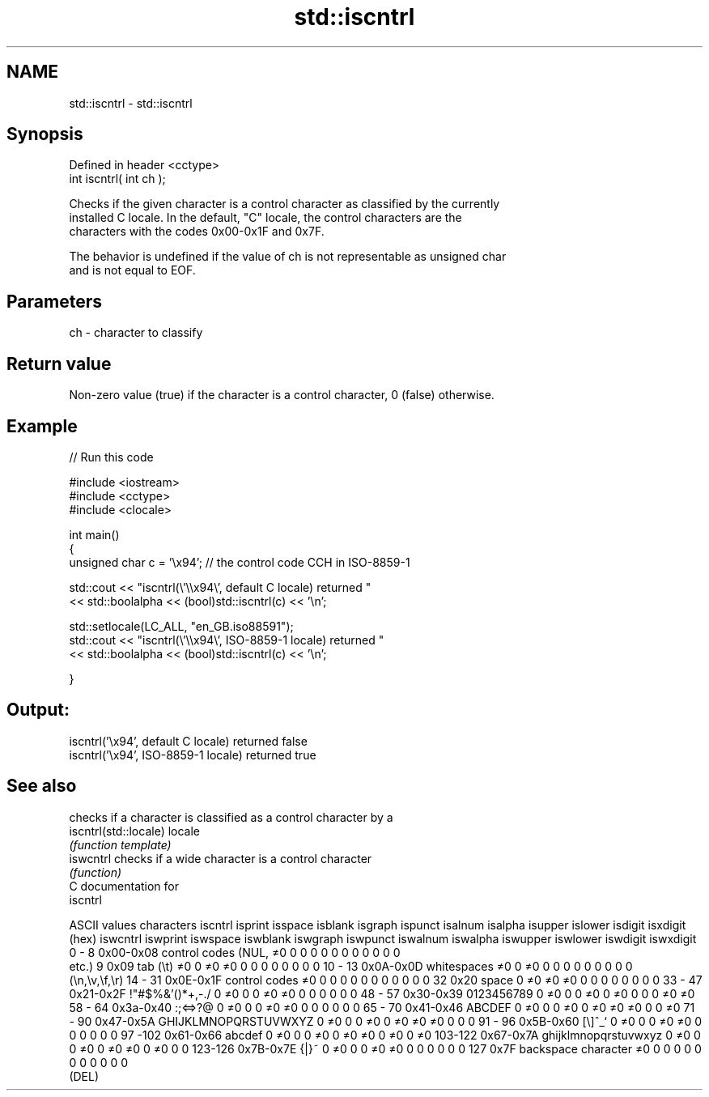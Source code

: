 .TH std::iscntrl 3 "Nov 25 2015" "2.0 | http://cppreference.com" "C++ Standard Libary"
.SH NAME
std::iscntrl \- std::iscntrl

.SH Synopsis
   Defined in header <cctype>
   int iscntrl( int ch );

   Checks if the given character is a control character as classified by the currently
   installed C locale. In the default, "C" locale, the control characters are the
   characters with the codes 0x00-0x1F and 0x7F.

   The behavior is undefined if the value of ch is not representable as unsigned char
   and is not equal to EOF.

.SH Parameters

   ch - character to classify

.SH Return value

   Non-zero value (true) if the character is a control character, 0 (false) otherwise.

.SH Example

   
// Run this code

 #include <iostream>
 #include <cctype>
 #include <clocale>
  
 int main()
 {
     unsigned char c = '\\x94'; // the control code CCH in ISO-8859-1
  
     std::cout << "iscntrl(\\'\\\\x94\\', default C locale) returned "
                << std::boolalpha << (bool)std::iscntrl(c) << '\\n';
  
     std::setlocale(LC_ALL, "en_GB.iso88591");
     std::cout << "iscntrl(\\'\\\\x94\\', ISO-8859-1 locale) returned "
               << std::boolalpha << (bool)std::iscntrl(c) << '\\n';
  
 }

.SH Output:

 iscntrl('\\x94', default C locale) returned false
 iscntrl('\\x94', ISO-8859-1 locale) returned true

.SH See also

                        checks if a character is classified as a control character by a
   iscntrl(std::locale) locale
                        \fI(function template)\fP 
   iswcntrl             checks if a wide character is a control character
                        \fI(function)\fP 
   C documentation for
   iscntrl

  ASCII values         characters      iscntrl  isprint  isspace  isblank  isgraph  ispunct  isalnum  isalpha  isupper  islower  isdigit  isxdigit
      (hex)                            iswcntrl iswprint iswspace iswblank iswgraph iswpunct iswalnum iswalpha iswupper iswlower iswdigit iswxdigit
0 - 8   0x00-0x08 control codes (NUL,  ≠0       0        0        0        0        0        0        0        0        0        0        0
                  etc.)
9       0x09      tab (\\t)             ≠0       0        ≠0       ≠0       0        0        0        0        0        0        0        0
10 - 13 0x0A-0x0D whitespaces          ≠0       0        ≠0       0        0        0        0        0        0        0        0        0
                  (\\n,\\v,\\f,\\r)
14 - 31 0x0E-0x1F control codes        ≠0       0        0        0        0        0        0        0        0        0        0        0
32      0x20      space                0        ≠0       ≠0       ≠0       0        0        0        0        0        0        0        0
33 - 47 0x21-0x2F !"#$%&'()*+,-./      0        ≠0       0        0        ≠0       ≠0       0        0        0        0        0        0
48 - 57 0x30-0x39 0123456789           0        ≠0       0        0        ≠0       0        ≠0       0        0        0        ≠0       ≠0
58 - 64 0x3a-0x40 :;<=>?@              0        ≠0       0        0        ≠0       ≠0       0        0        0        0        0        0
65 - 70 0x41-0x46 ABCDEF               0        ≠0       0        0        ≠0       0        ≠0       ≠0       ≠0       0        0        ≠0
71 - 90 0x47-0x5A GHIJKLMNOPQRSTUVWXYZ 0        ≠0       0        0        ≠0       0        ≠0       ≠0       ≠0       0        0        0
91 - 96 0x5B-0x60 [\\]^_`               0        ≠0       0        0        ≠0       ≠0       0        0        0        0        0        0
97 -102 0x61-0x66 abcdef               0        ≠0       0        0        ≠0       0        ≠0       ≠0       0        ≠0       0        ≠0
103-122 0x67-0x7A ghijklmnopqrstuvwxyz 0        ≠0       0        0        ≠0       0        ≠0       ≠0       0        ≠0       0        0
123-126 0x7B-0x7E {|}~                 0        ≠0       0        0        ≠0       ≠0       0        0        0        0        0        0
127     0x7F      backspace character  ≠0       0        0        0        0        0        0        0        0        0        0        0
                  (DEL)
